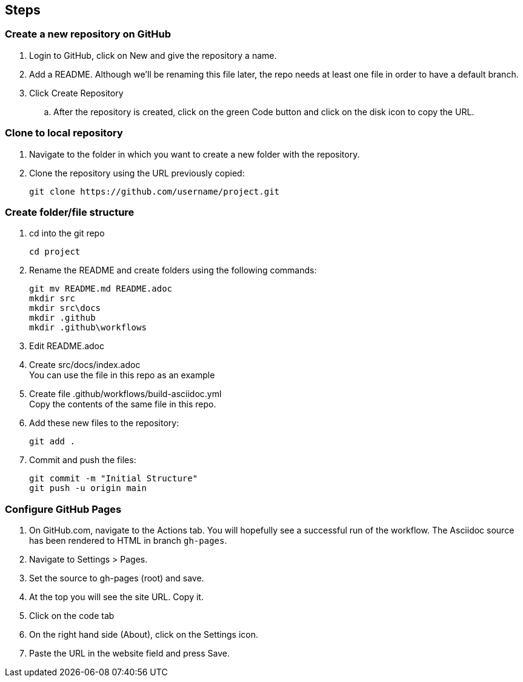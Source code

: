 == Steps
=== Create a new repository on GitHub
. Login to GitHub, click on New and give the repository a name.
. Add a README. Although we'll be renaming this file later, the repo needs at least one file in order to have a default branch.
. Click Create Repository
.. After the repository is created, click on the green Code button and click on the disk icon to copy the URL.

=== Clone to local repository
. Navigate to the folder in which you want to create a new folder with the repository.
. Clone the repository using the URL previously copied:
+
----
git clone https://github.com/username/project.git
----

=== Create folder/file structure
. cd into the git repo
+
----
cd project
----
. Rename the README and create folders using the following commands:
+
----
git mv README.md README.adoc
mkdir src
mkdir src\docs
mkdir .github
mkdir .github\workflows
----
. Edit README.adoc
. Create src/docs/index.adoc +
  You can use the file in this repo as an example
. Create file .github/workflows/build-asciidoc.yml +
  Copy the contents of the same file in this repo.
. Add these new files to the repository:
+
----
git add .
----
. Commit and push the files:
+
----
git commit -m "Initial Structure"
git push -u origin main
----

=== Configure GitHub Pages
. On GitHub.com, navigate to the Actions tab. You will hopefully see a successful run of the workflow. The Asciidoc source has been rendered to HTML in branch `gh-pages`.
. Navigate to Settings > Pages.
. Set the source to gh-pages (root) and save.
. At the top you will see the site URL. Copy it.
. Click on the code tab
. On the right hand side (About), click on the Settings icon.
. Paste the URL in the website field and press Save.

